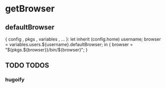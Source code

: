 * getBrowser
** defaultBrowser
#+BEGIN_EXAMPLE nix
{ config
, pkgs
, variables
, ...
}:
let
  inherit (config.home) username;
  browser = variables.users.${username}.defaultBrowser;
in
{
  browser = "${pkgs.${browser}}/bin/${browser}";
}
#+END_EXAMPLE
** TODO TODOS
*** hugoify
